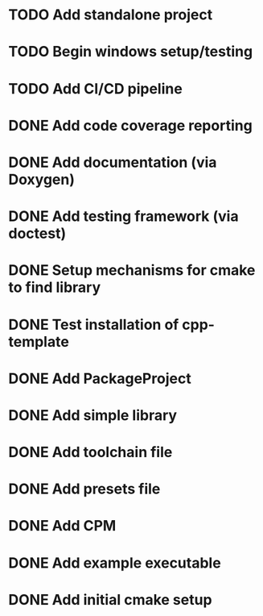 * TODO Add standalone project
* TODO Begin windows setup/testing
* TODO Add CI/CD pipeline
* DONE Add code coverage reporting
* DONE Add documentation (via Doxygen)
* DONE Add testing framework (via doctest)
* DONE Setup mechanisms for cmake to find library
* DONE Test installation of cpp-template
* DONE Add PackageProject
* DONE Add simple library
* DONE Add toolchain file
* DONE Add presets file
* DONE Add CPM
* DONE Add example executable
* DONE Add initial cmake setup
